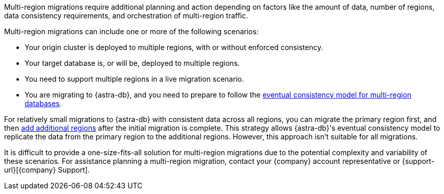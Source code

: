 Multi-region migrations require additional planning and action depending on factors like the amount of data, number of regions, data consistency requirements, and orchestration of multi-region traffic.

Multi-region migrations can include one or more of the following scenarios:

* Your origin cluster is deployed to multiple regions, with or without enforced consistency.
* Your target database is, or will be, deployed to multiple regions.
* You need to support multiple regions in a live migration scenario.
* You are migrating to {astra-db}, and you need to prepare to follow the xref:astra-db-serverless:databases:manage-regions.adoc#data-consistency[eventual consistency model for multi-region databases].

For relatively small migrations to {astra-db} with consistent data across all regions, you can migrate the primary region first, and then xref:astra-db-serverless:databases:manage-regions.adoc[add additional regions] after the initial migration is complete.
This strategy allows {astra-db}'s eventual consistency model to replicate the data from the primary region to the additional regions.
However, this approach isn't suitable for all migrations.

It is difficult to provide a one-size-fits-all solution for multi-region migrations due to the potential complexity and variability of these scenarios.
For assistance planning a multi-region migration, contact your {company} account representative or {support-url}[{company} Support].